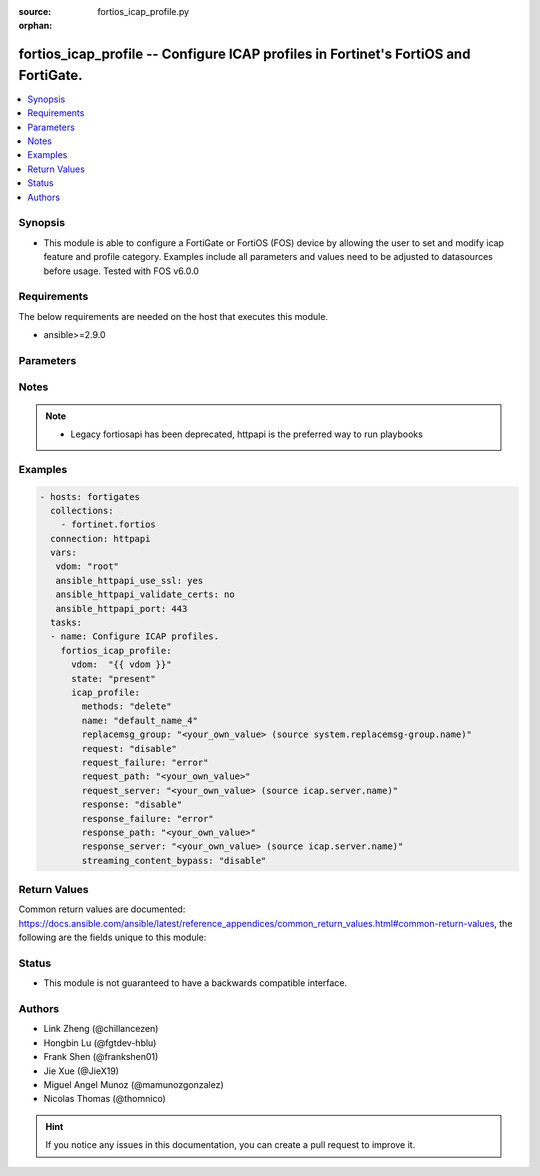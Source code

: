 :source: fortios_icap_profile.py

:orphan:

.. fortios_icap_profile:

fortios_icap_profile -- Configure ICAP profiles in Fortinet's FortiOS and FortiGate.
++++++++++++++++++++++++++++++++++++++++++++++++++++++++++++++++++++++++++++++++++++

.. versionadded:: 2.8

.. contents::
   :local:
   :depth: 1


Synopsis
--------
- This module is able to configure a FortiGate or FortiOS (FOS) device by allowing the user to set and modify icap feature and profile category. Examples include all parameters and values need to be adjusted to datasources before usage. Tested with FOS v6.0.0



Requirements
------------
The below requirements are needed on the host that executes this module.

- ansible>=2.9.0


Parameters
----------


.. raw:: html

    <ul>
    <li> <span class="li-head">host</span> - FortiOS or FortiGate IP address. <span class="li-normal">type: str</span> <span class="li-required">required: False</span></li>
    <li> <span class="li-head">username</span> - FortiOS or FortiGate username. <span class="li-normal">type: str</span> <span class="li-required">required: False</span></li>
    <li> <span class="li-head">password</span> - FortiOS or FortiGate password. <span class="li-normal">type: str</span> <span class="li-normal">default: </span></li>
    <li> <span class="li-head">vdom</span> - Virtual domain, among those defined previously. A vdom is a virtual instance of the FortiGate that can be configured and used as a different unit. <span class="li-normal">type: str</span> <span class="li-normal">default: root</span></li>
    <li> <span class="li-head">https</span> - Indicates if the requests towards FortiGate must use HTTPS protocol. <span class="li-normal">type: bool</span> <span class="li-normal">default: True</span></li>
    <li> <span class="li-head">ssl_verify</span> - Ensures FortiGate certificate must be verified by a proper CA. <span class="li-normal">type: bool</span> <span class="li-normal">default: True</span></li>
    <li> <span class="li-head">state</span> - Indicates whether to create or remove the object. This attribute was present already in previous version in a deeper level. It has been moved out to this outer level. <span class="li-normal">type: str</span> <span class="li-required">required: False</span> <span class="li-normal">choices: present, absent</span></li>
    <li> <span class="li-head">icap_profile</span> - Configure ICAP profiles. <span class="li-normal">type: dict</span></li>
        <ul class="ul-self">
        <li> <span class="li-head">state</span> - B(Deprecated) <span class="li-normal">type: str</span> <span class="li-required">required: False</span> <span class="li-normal">choices: present, absent</span></li>
        <li> <span class="li-head">methods</span> - The allowed HTTP methods that will be sent to ICAP server for further processing. <span class="li-normal">type: str</span> <span class="li-normal">choices: delete, get, head, options, post, put, trace, other</span></li>
        <li> <span class="li-head">name</span> - ICAP profile name. <span class="li-normal">type: str</span> <span class="li-required">required: True</span></li>
        <li> <span class="li-head">replacemsg_group</span> - Replacement message group. Source system.replacemsg-group.name. <span class="li-normal">type: str</span></li>
        <li> <span class="li-head">request</span> - Enable/disable whether an HTTP request is passed to an ICAP server. <span class="li-normal">type: str</span> <span class="li-normal">choices: disable, enable</span></li>
        <li> <span class="li-head">request_failure</span> - Action to take if the ICAP server cannot be contacted when processing an HTTP request. <span class="li-normal">type: str</span> <span class="li-normal">choices: error, bypass</span></li>
        <li> <span class="li-head">request_path</span> - Path component of the ICAP URI that identifies the HTTP request processing service. <span class="li-normal">type: str</span></li>
        <li> <span class="li-head">request_server</span> - ICAP server to use for an HTTP request. Source icap.server.name. <span class="li-normal">type: str</span></li>
        <li> <span class="li-head">response</span> - Enable/disable whether an HTTP response is passed to an ICAP server. <span class="li-normal">type: str</span> <span class="li-normal">choices: disable, enable</span></li>
        <li> <span class="li-head">response_failure</span> - Action to take if the ICAP server cannot be contacted when processing an HTTP response. <span class="li-normal">type: str</span> <span class="li-normal">choices: error, bypass</span></li>
        <li> <span class="li-head">response_path</span> - Path component of the ICAP URI that identifies the HTTP response processing service. <span class="li-normal">type: str</span></li>
        <li> <span class="li-head">response_server</span> - ICAP server to use for an HTTP response. Source icap.server.name. <span class="li-normal">type: str</span></li>
        <li> <span class="li-head">streaming_content_bypass</span> - Enable/disable bypassing of ICAP server for streaming content. <span class="li-normal">type: str</span> <span class="li-normal">choices: disable, enable</span></li>
        </ul>
    </ul>


Notes
-----

.. note::

   - Legacy fortiosapi has been deprecated, httpapi is the preferred way to run playbooks



Examples
--------

.. code-block:: yaml+jinja
    
    - hosts: fortigates
      collections:
        - fortinet.fortios
      connection: httpapi
      vars:
       vdom: "root"
       ansible_httpapi_use_ssl: yes
       ansible_httpapi_validate_certs: no
       ansible_httpapi_port: 443
      tasks:
      - name: Configure ICAP profiles.
        fortios_icap_profile:
          vdom:  "{{ vdom }}"
          state: "present"
          icap_profile:
            methods: "delete"
            name: "default_name_4"
            replacemsg_group: "<your_own_value> (source system.replacemsg-group.name)"
            request: "disable"
            request_failure: "error"
            request_path: "<your_own_value>"
            request_server: "<your_own_value> (source icap.server.name)"
            response: "disable"
            response_failure: "error"
            response_path: "<your_own_value>"
            response_server: "<your_own_value> (source icap.server.name)"
            streaming_content_bypass: "disable"


Return Values
-------------
Common return values are documented: https://docs.ansible.com/ansible/latest/reference_appendices/common_return_values.html#common-return-values, the following are the fields unique to this module:

.. raw:: html

    <ul>

    <li> <span class="li-return">build</span> - Build number of the fortigate image <span class="li-normal">returned: always</span> <span class="li-normal">type: str</span> <span class="li-normal">sample: 1547</span></li>
    <li> <span class="li-return">http_method</span> - Last method used to provision the content into FortiGate <span class="li-normal">returned: always</span> <span class="li-normal">type: str</span> <span class="li-normal">sample: PUT</span></li>
    <li> <span class="li-return">http_status</span> - Last result given by FortiGate on last operation applied <span class="li-normal">returned: always</span> <span class="li-normal">type: str</span> <span class="li-normal">sample: 200</span></li>
    <li> <span class="li-return">mkey</span> - Master key (id) used in the last call to FortiGate <span class="li-normal">returned: success</span> <span class="li-normal">type: str</span> <span class="li-normal">sample: id</span></li>
    <li> <span class="li-return">name</span> - Name of the table used to fulfill the request <span class="li-normal">returned: always</span> <span class="li-normal">type: str</span> <span class="li-normal">sample: urlfilter</span></li>
    <li> <span class="li-return">path</span> - Path of the table used to fulfill the request <span class="li-normal">returned: always</span> <span class="li-normal">type: str</span> <span class="li-normal">sample: webfilter</span></li>
    <li> <span class="li-return">revision</span> - Internal revision number <span class="li-normal">returned: always</span> <span class="li-normal">type: str</span> <span class="li-normal">sample: 17.0.2.10658</span></li>
    <li> <span class="li-return">serial</span> - Serial number of the unit <span class="li-normal">returned: always</span> <span class="li-normal">type: str</span> <span class="li-normal">sample: FGVMEVYYQT3AB5352</span></li>
    <li> <span class="li-return">status</span> - Indication of the operation's result <span class="li-normal">returned: always</span> <span class="li-normal">type: str</span> <span class="li-normal">sample: success</span></li>
    <li> <span class="li-return">vdom</span> - Virtual domain used <span class="li-normal">returned: always</span> <span class="li-normal">type: str</span> <span class="li-normal">sample: root</span></li>
    <li> <span class="li-return">version</span> - Version of the FortiGate <span class="li-normal">returned: always</span> <span class="li-normal">type: str</span> <span class="li-normal">sample: v5.6.3</span></li>
    </ul>

Status
------

- This module is not guaranteed to have a backwards compatible interface.


Authors
-------

- Link Zheng (@chillancezen)
- Hongbin Lu (@fgtdev-hblu)
- Frank Shen (@frankshen01)
- Jie Xue (@JieX19)
- Miguel Angel Munoz (@mamunozgonzalez)
- Nicolas Thomas (@thomnico)


.. hint::
    If you notice any issues in this documentation, you can create a pull request to improve it.
